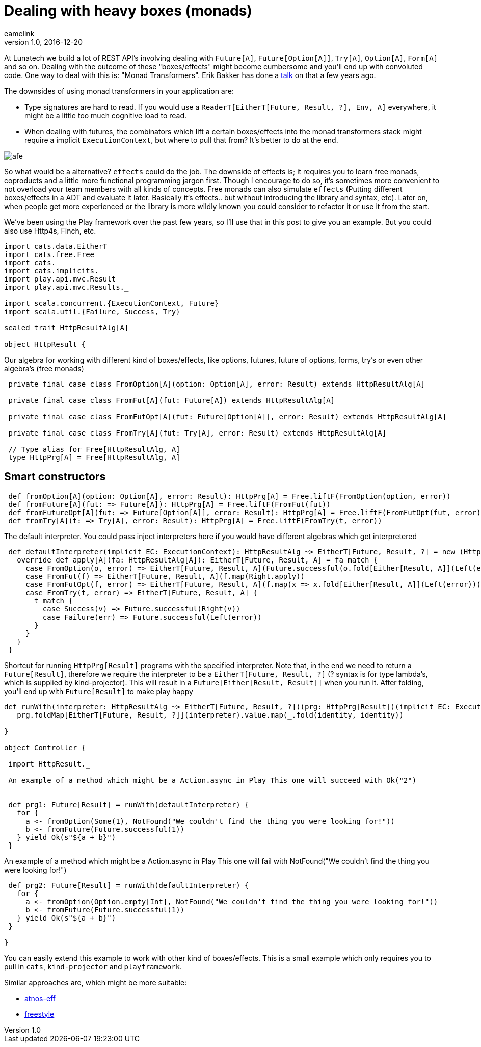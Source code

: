 = Dealing with heavy boxes (monads)
eamelink
v1.0, 2016-12-20
:title: Dealing with heavy boxes (monads)
:tags: [fp,scala]

At Lunatech we build a lot of REST API's involving dealing with `Future[A]`, `Future[Option[A]]`, `Try[A]`, `Option[A]`, `Form[A]` and so on. 
Dealing with the outcome of these "boxes/effects" might become cumbersome and you'll end up with convoluted code. 
One way to deal with this is: "Monad Transformers". Erik Bakker has done a https://www.youtube.com/watch?v=hGMndafDcc8[talk] on that a few years ago. 

The downsides of using monad transformers in your application are:

* Type signatures are hard to read. If you would use a `ReaderT[EitherT[Future, Result, ?], Env, A]` everywhere, it might be a little too much cognitive load to read. 
* When dealing with futures, the combinators which lift a certain boxes/effects into the monad transformers stack might require a implicit `ExecutionContext`, but where to pull that from? It's better to do at the end.

image::http://i0.kym-cdn.com/photos/images/newsfeed/000/562/776/afe.jpg[]

So what would be a alternative? `effects` could do the job. The downside of effects is; it requires you to learn free monads, coproducts and a little more functional programming jargon first. Though I encourage to do so, it's sometimes more convenient to not overload your team members with all kinds of concepts. Free monads can also simulate `effects` (Putting different boxes/effects in a ADT and evaluate it later. Basically it's effects.. but without introducing the library and syntax, etc). Later on, when people get more experienced or the library is more wildly known you could consider to refactor it or use it from the start. 

We've been using the Play framework over the past few years, so I'll use that in this post to give you an example. But you could also use Http4s, Finch, etc.

[source,scala]
----
import cats.data.EitherT
import cats.free.Free
import cats._
import cats.implicits._
import play.api.mvc.Result
import play.api.mvc.Results._

import scala.concurrent.{ExecutionContext, Future}
import scala.util.{Failure, Success, Try}

sealed trait HttpResultAlg[A]

object HttpResult {
----

Our algebra for working with different kind of boxes/effects, like options, futures, future of options, forms, try's or even other algebra's (free monads)

[source,scala]
----
 
 private final case class FromOption[A](option: Option[A], error: Result) extends HttpResultAlg[A]
 
 private final case class FromFut[A](fut: Future[A]) extends HttpResultAlg[A]
 
 private final case class FromFutOpt[A](fut: Future[Option[A]], error: Result) extends HttpResultAlg[A]
 
 private final case class FromTry[A](fut: Try[A], error: Result) extends HttpResultAlg[A]

 // Type alias for Free[HttpResultAlg, A]
 type HttpPrg[A] = Free[HttpResultAlg, A]

----

== Smart constructors


[source,scala]
----
 def fromOption[A](option: Option[A], error: Result): HttpPrg[A] = Free.liftF(FromOption(option, error))
 def fromFuture[A](fut: => Future[A]): HttpPrg[A] = Free.liftF(FromFut(fut))
 def fromFutureOpt[A](fut: => Future[Option[A]], error: Result): HttpPrg[A] = Free.liftF(FromFutOpt(fut, error))
 def fromTry[A](t: => Try[A], error: Result): HttpPrg[A] = Free.liftF(FromTry(t, error))
----

The default interpreter. You could pass inject interpreters here if you would have different algebras which get interpretered

[source,scala]
----
 def defaultInterpreter(implicit EC: ExecutionContext): HttpResultAlg ~> EitherT[Future, Result, ?] = new (HttpResultAlg ~> EitherT[Future, Result, ?]) {
   override def apply[A](fa: HttpResultAlg[A]): EitherT[Future, Result, A] = fa match {
     case FromOption(o, error) => EitherT[Future, Result, A](Future.successful(o.fold[Either[Result, A]](Left(error))(Right.apply)))
     case FromFut(f) => EitherT[Future, Result, A](f.map(Right.apply))
     case FromFutOpt(f, error) => EitherT[Future, Result, A](f.map(x => x.fold[Either[Result, A]](Left(error))(Right.apply)))
     case FromTry(t, error) => EitherT[Future, Result, A] {
       t match {
         case Success(v) => Future.successful(Right(v))
         case Failure(err) => Future.successful(Left(error))
       }
     }
   }
 }
----

Shortcut for running `HttpPrg[Result]` programs with the specified interpreter. Note that, in the end we need to return a `Future[Result]`, therefore we require the interpreter to be a `EitherT[Future, Result, ?]` (? syntax is for type lambda's, which is supplied by kind-projector). This will result in a `Future[Either[Result, Result]]` when you run it. After folding, you'll end up with `Future[Result]` to make play happy

[source,scala]
----
def runWith(interpreter: HttpResultAlg ~> EitherT[Future, Result, ?])(prg: HttpPrg[Result])(implicit EC: ExecutionContext): Future[Result] =
   prg.foldMap[EitherT[Future, Result, ?]](interpreter).value.map(_.fold(identity, identity))

}

object Controller {

 import HttpResult._

 An example of a method which might be a Action.async in Play This one will succeed with Ok("2")


 def prg1: Future[Result] = runWith(defaultInterpreter) {
   for {
     a <- fromOption(Some(1), NotFound("We couldn't find the thing you were looking for!"))
     b <- fromFuture(Future.successful(1))
   } yield Ok(s"${a + b}")
 }
----

An example of a method which might be a Action.async in Play This one will fail with NotFound("We couldn't find the thing you were looking for!")

[source,scala]
----
 def prg2: Future[Result] = runWith(defaultInterpreter) {
   for {
     a <- fromOption(Option.empty[Int], NotFound("We couldn't find the thing you were looking for!"))
     b <- fromFuture(Future.successful(1))
   } yield Ok(s"${a + b}")
 }

}
----

You can easily extend this example to work with other kind of boxes/effects. This is a small example which only requires you to pull in `cats`, `kind-projector` and `playframework`. 

Similar approaches are, which might be more suitable:

* https://github.com/atnos-org/eff[atnos-eff]
* https://github.com/47deg/freestyle[freestyle]